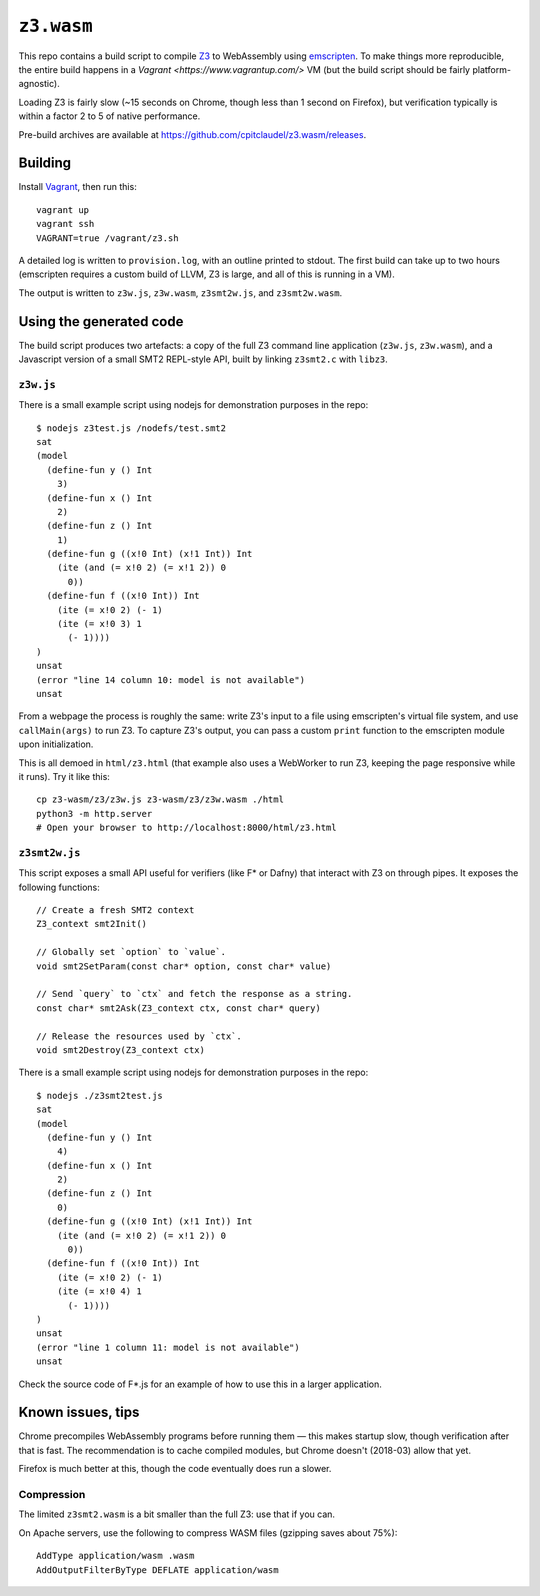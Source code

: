 =============
 ``z3.wasm``
=============

This repo contains a build script to compile `Z3 <https://github.com/Z3Prover/z3/>`_ to WebAssembly using `emscripten <https://github.com/kripken/emscripten/>`_.  To make things more reproducible, the entire build happens in a `Vagrant <https://www.vagrantup.com/>` VM (but the build script should be fairly platform-agnostic).

Loading Z3 is fairly slow (~15 seconds on Chrome, though less than 1 second on Firefox), but verification typically is within a factor 2 to 5 of native performance.

Pre-build archives are available at https://github.com/cpitclaudel/z3.wasm/releases.

Building
========

Install `Vagrant <https://www.vagrantup.com/>`_, then run this::

   vagrant up
   vagrant ssh
   VAGRANT=true /vagrant/z3.sh

A detailed log is written to ``provision.log``, with an outline printed to stdout.  The first build can take up to two hours (emscripten requires a custom build of LLVM, Z3 is large, and all of this is running in a VM).

The output is written to ``z3w.js``, ``z3w.wasm``, ``z3smt2w.js``, and ``z3smt2w.wasm``.

Using the generated code
========================

The build script produces two artefacts: a copy of the full Z3 command line application (``z3w.js``, ``z3w.wasm``), and a Javascript version of a small SMT2 REPL-style API, built by linking ``z3smt2.c`` with ``libz3``.

``z3w.js``
----------

There is a small example script using nodejs for demonstration purposes in the repo::

  $ nodejs z3test.js /nodefs/test.smt2
  sat
  (model
    (define-fun y () Int
      3)
    (define-fun x () Int
      2)
    (define-fun z () Int
      1)
    (define-fun g ((x!0 Int) (x!1 Int)) Int
      (ite (and (= x!0 2) (= x!1 2)) 0
        0))
    (define-fun f ((x!0 Int)) Int
      (ite (= x!0 2) (- 1)
      (ite (= x!0 3) 1
        (- 1))))
  )
  unsat
  (error "line 14 column 10: model is not available")
  unsat

From a webpage the process is roughly the same: write Z3's input to a file using emscripten's virtual file system, and use ``callMain(args)`` to run Z3.  To capture Z3's output, you can pass a custom ``print`` function to the emscripten module upon initialization.

This is all demoed in ``html/z3.html`` (that example also uses a WebWorker to run Z3, keeping the page responsive while it runs).  Try it like this::

  cp z3-wasm/z3/z3w.js z3-wasm/z3/z3w.wasm ./html
  python3 -m http.server
  # Open your browser to http://localhost:8000/html/z3.html

``z3smt2w.js``
--------------

This script exposes a small API useful for verifiers (like F* or Dafny) that interact with Z3 on through pipes.  It exposes the following functions::

  // Create a fresh SMT2 context
  Z3_context smt2Init()

  // Globally set `option` to `value`.
  void smt2SetParam(const char* option, const char* value)

  // Send `query` to `ctx` and fetch the response as a string.
  const char* smt2Ask(Z3_context ctx, const char* query)

  // Release the resources used by `ctx`.
  void smt2Destroy(Z3_context ctx)

There is a small example script using nodejs for demonstration purposes in the repo::

  $ nodejs ./z3smt2test.js
  sat
  (model
    (define-fun y () Int
      4)
    (define-fun x () Int
      2)
    (define-fun z () Int
      0)
    (define-fun g ((x!0 Int) (x!1 Int)) Int
      (ite (and (= x!0 2) (= x!1 2)) 0
        0))
    (define-fun f ((x!0 Int)) Int
      (ite (= x!0 2) (- 1)
      (ite (= x!0 4) 1
        (- 1))))
  )
  unsat
  (error "line 1 column 11: model is not available")
  unsat


Check the source code of F*.js for an example of how to use this in a larger application.

Known issues, tips
==================

Chrome precompiles WebAssembly programs before running them — this makes startup slow, though verification after that is fast.  The recommendation is to cache compiled modules, but Chrome doesn't (2018-03) allow that yet.

Firefox is much better at this, though the code eventually does run a slower.

Compression
-----------

The limited ``z3smt2.wasm`` is a bit smaller than the full Z3: use that if you can.

On Apache servers, use the following to compress WASM files (gzipping saves about 75%)::

   AddType application/wasm .wasm
   AddOutputFilterByType DEFLATE application/wasm
